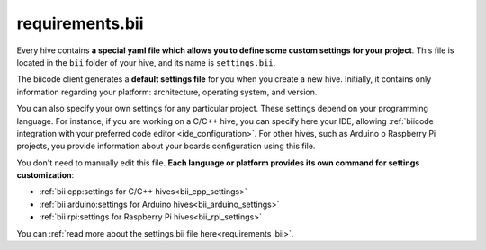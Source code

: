 .. _requirements_bii:

requirements.bii
================

Every hive contains **a special yaml file which allows you to define some custom settings for your project**. This file is located in the ``bii`` folder of your hive, and its name is ``settings.bii``.

The biicode client generates a **default settings file** for you when you create a new hive. Initially, it contains only information regarding your platform: architecture, operating system, and version.

You can also specify your own settings for any particular project. These settings depend on your programming language. For instance, if you are working on a C/C++ hive, you can specify here your IDE, allowing :ref:`biicode integration with your preferred code editor <ide_configuration>`. For other hives, such as Arduino o Raspberry Pi projects, you provide information about your boards configuration using this file.

You don't need to manually edit this file. **Each language or platform provides its own command for settings customization**:

* :ref:`bii cpp:settings for C/C++ hives<bii_cpp_settings>`
* :ref:`bii arduino:settings for Arduino hives<bii_arduino_settings>`
* :ref:`bii rpi:settings for Raspberry Pi hives<bii_rpi_settings>`


You can :ref:`read more about the settings.bii file here<requirements_bii>`.


